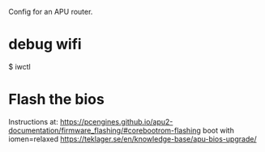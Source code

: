 
Config for an APU router.


* debug wifi

$ iwctl


* Flash the bios

  Instructions at:
  https://pcengines.github.io/apu2-documentation/firmware_flashing/#corebootrom-flashing
  boot with iomen=relaxed
  https://teklager.se/en/knowledge-base/apu-bios-upgrade/



# sudo brctl stp br0 on
# sudo sysctl -w     "net.ipv6.conf.all.accept_ra"=0;
# sudo sysctl -w     "net.ipv6.conf.all.disable_ipv6"=1;
# sudo sysctl -w     "net.ipv6.conf.default.disable_ipv6"=1;
# sudo sysctl -w     "net.ipv6.conf.lo.disable_ipv6"=1;
